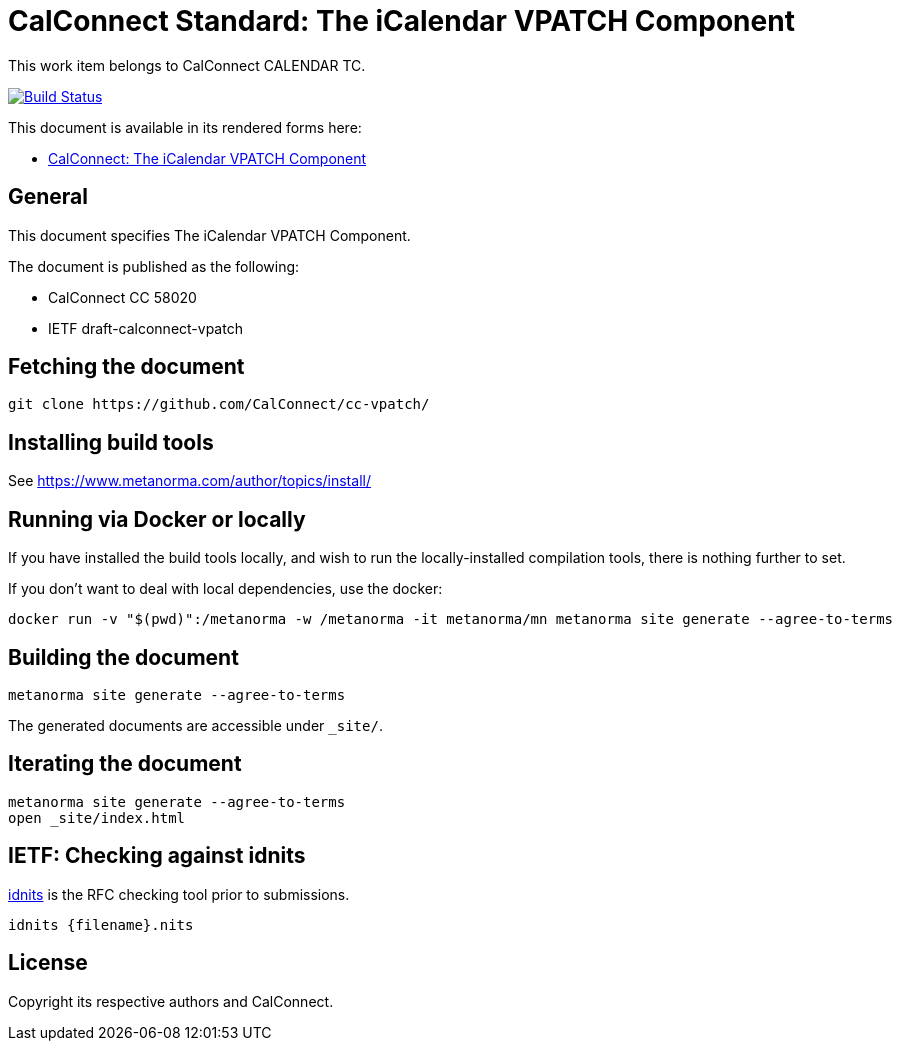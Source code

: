 = CalConnect Standard: The iCalendar VPATCH Component

This work item belongs to CalConnect CALENDAR TC.

image:https://github.com/CalConnect/cc-vpatch/workflows/generate/badge.svg["Build Status", link="https://github.com/CalConnect/cc-vpatch/actions?workflow=generate"]

This document is available in its rendered forms here:

* https://calconnect.github.io/cc-vpatch/[CalConnect: The iCalendar VPATCH Component]

== General

This document specifies The iCalendar VPATCH Component.

The document is published as the following:

* CalConnect CC 58020
* IETF draft-calconnect-vpatch


== Fetching the document

[source,sh]
----
git clone https://github.com/CalConnect/cc-vpatch/
----


== Installing build tools

See https://www.metanorma.com/author/topics/install/


== Running via Docker or locally

If you have installed the build tools locally, and wish to run the
locally-installed compilation tools, there is nothing further to set.

If you don't want to deal with local dependencies, use the docker:

[source,sh]
----
docker run -v "$(pwd)":/metanorma -w /metanorma -it metanorma/mn metanorma site generate --agree-to-terms
----


== Building the document

[source,sh]
----
metanorma site generate --agree-to-terms
----

The generated documents are accessible under `_site/`.


== Iterating the document

[source,sh]
----
metanorma site generate --agree-to-terms
open _site/index.html
----


== IETF: Checking against idnits

https://tools.ietf.org/tools/idnits/[idnits] is the RFC checking tool prior to
submissions.

[source,sh]
----
idnits {filename}.nits
----


== License

Copyright its respective authors and CalConnect.
